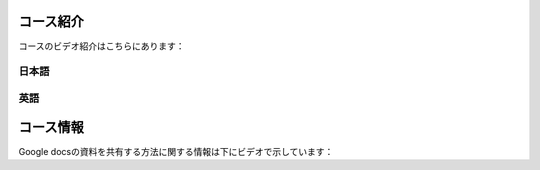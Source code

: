 .. title: レトリック2
.. slug: english-technical-writing
.. date: 2016-12-28 13:21:56 UTC+09:00
.. tags: 
.. category: 
.. link: 
.. description: 
.. type: text

コース紹介
==========

コースのビデオ紹介はこちらにあります：

日本語
------

.. media:: https://www.youtube.com/watch?v=l6PsPujE9Kk

英語
----

.. media:: https://www.youtube.com/watch?v=nbd6hZQrXX8

コース情報
==========

Google docsの資料を共有する方法に関する情報は下にビデオで示しています：

.. media:: https://www.youtube.com/watch?v=vLQIrP7rO5c

